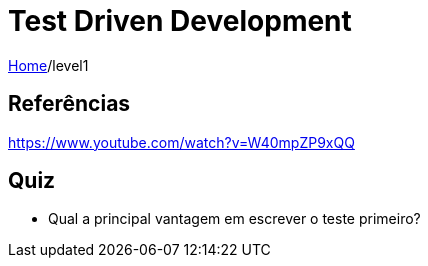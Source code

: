 = Test Driven Development

link:../index.adoc[Home]/level1

== Referências

https://www.youtube.com/watch?v=W40mpZP9xQQ

== Quiz

* Qual a principal vantagem em escrever o teste primeiro?
